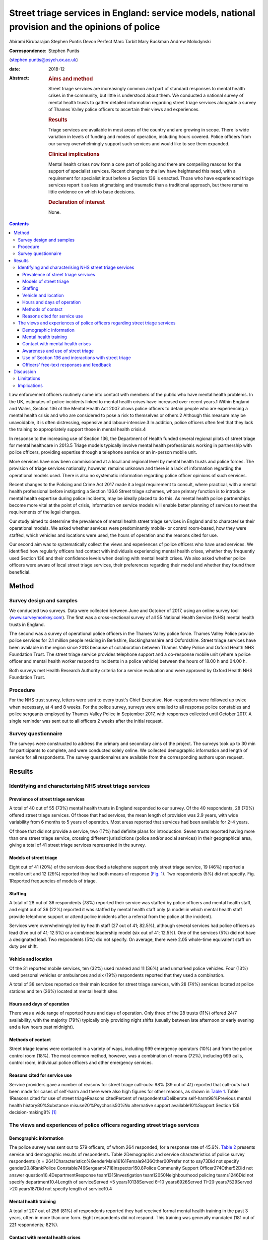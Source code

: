 ================================================================================================
Street triage services in England: service models, national provision and the opinions of police
================================================================================================



Abirami Kirubarajan
Stephen Puntis
Devon Perfect
Marc Tarbit
Mary Buckman
Andrew Molodynski

:Correspondence: Stephen Puntis
(stephen.puntis@psych.ox.ac.uk)

:date: 2018-12

:Abstract:
   .. rubric:: Aims and method
      :name: sec_a1

   Street triage services are increasingly common and part of standard
   responses to mental health crises in the community, but little is
   understood about them. We conducted a national survey of mental
   health trusts to gather detailed information regarding street triage
   services alongside a survey of Thames Valley police officers to
   ascertain their views and experiences.

   .. rubric:: Results
      :name: sec_a2

   Triage services are available in most areas of the country and are
   growing in scope. There is wide variation in levels of funding and
   modes of operation, including hours covered. Police officers from our
   survey overwhelmingly support such services and would like to see
   them expanded.

   .. rubric:: Clinical implications
      :name: sec_a3

   Mental health crises now form a core part of policing and there are
   compelling reasons for the support of specialist services. Recent
   changes to the law have heightened this need, with a requirement for
   specialist input before a Section 136 is enacted. Those who have
   experienced triage services report it as less stigmatising and
   traumatic than a traditional approach, but there remains little
   evidence on which to base decisions.

   .. rubric:: Declaration of interest
      :name: sec_a4

   None.


.. contents::
   :depth: 3
..

Law enforcement officers routinely come into contact with members of the
public who have mental health problems. In the UK, estimates of police
incidents linked to mental health crises have increased over recent
years.1 Within England and Wales, Section 136 of the Mental Health Act
2007 allows police officers to detain people who are experiencing a
mental health crisis and who are considered to pose a risk to themselves
or others.2 Although this measure may be unavoidable, it is often
distressing, expensive and labour-intensive.3 In addition, police
officers often feel that they lack the training to appropriately support
those in mental health crisis.4

In response to the increasing use of Section 136, the Department of
Health funded several regional pilots of street triage for mental
healthcare in 2013.5 Triage models typically involve mental health
professionals working in partnership with police officers, providing
expertise through a telephone service or an in-person mobile unit.

More services have now been commissioned at a local and regional level
by mental health trusts and police forces. The provision of triage
services nationally, however, remains unknown and there is a lack of
information regarding the operational models used. There is also no
systematic information regarding police officer opinions of such
services.

Recent changes to the Policing and Crime Act 2017 made it a legal
requirement to consult, where practical, with a mental health
professional before instigating a Section 136.6 Street triage schemes,
whose primary function is to introduce mental health expertise during
police incidents, may be ideally placed to do this. As mental health
police partnerships become more vital at the point of crisis,
information on service models will enable better planning of services to
meet the requirements of the legal changes.

Our study aimed to determine the prevalence of mental health street
triage services in England and to characterise their operational models.
We asked whether services were predominantly mobile- or control
room-based, how they were staffed, which vehicles and locations were
used, the hours of operation and the reasons cited for use.

Our second aim was to systematically collect the views and experiences
of police officers who have used services. We identified how regularly
officers had contact with individuals experiencing mental health crises,
whether they frequently used Section 136 and their confidence levels
when dealing with mental health crises. We also asked whether police
officers were aware of local street triage services, their preferences
regarding their model and whether they found them beneficial.

.. _sec1:

Method
======

.. _sec1-1:

Survey design and samples
-------------------------

We conducted two surveys. Data were collected between June and October
of 2017, using an online survey tool
(`www.surveymonkey.com <www.surveymonkey.com>`__). The first was a
cross-sectional survey of all 55 National Health Service (NHS) mental
health trusts in England.

The second was a survey of operational police officers in the Thames
Valley police force. Thames Valley Police provide police services for
2.1 million people residing in Berkshire, Buckinghamshire and
Oxfordshire. Street triage services have been available in the region
since 2013 because of collaboration between Thames Valley Police and
Oxford Health NHS Foundation Trust. The street triage service provides
telephone support and a co-response mobile unit (where a police officer
and mental health worker respond to incidents in a police vehicle)
between the hours of 18.00 h and 04.00 h.

Both surveys met Health Research Authority criteria for a service
evaluation and were approved by Oxford Health NHS Foundation Trust.

.. _sec1-2:

Procedure
---------

For the NHS trust survey, letters were sent to every trust's Chief
Executive. Non-responders were followed up twice when necessary, at 4
and 8 weeks. For the police survey, surveys were emailed to all response
police constables and police sergeants employed by Thames Valley Police
in September 2017, with responses collected until October 2017. A single
reminder was sent out to all officers 2 weeks after the initial request.

.. _sec1-3:

Survey questionnaire
--------------------

The surveys were constructed to address the primary and secondary aims
of the project. The surveys took up to 30 min for participants to
complete, and were conducted solely online. We collected demographic
information and length of service for all respondents. The survey
questionnaires are available from the corresponding authors upon
request.

.. _sec2:

Results
=======

.. _sec2-1:

Identifying and characterising NHS street triage services
---------------------------------------------------------

.. _sec2-1-1:

Prevalence of street triage services
~~~~~~~~~~~~~~~~~~~~~~~~~~~~~~~~~~~~

A total of 40 out of 55 (73%) mental health trusts in England responded
to our survey. Of the 40 respondents, 28 (70%) offered street triage
services. Of those that had services, the mean length of provision was
2.9 years, with wide variability from 6 months to 5 years of operation.
Most areas reported that services had been available for 2–4 years.

Of those that did not provide a service, two (17%) had definite plans
for introduction. Seven trusts reported having more than one street
triage service, crossing different jurisdictions (police and/or social
services) in their geographical area, giving a total of 41 street triage
services represented in the survey.

.. _sec2-1-2:

Models of street triage
~~~~~~~~~~~~~~~~~~~~~~~

Eight out of 41 (20%) of the services described a telephone support only
street triage service, 19 (46%) reported a mobile unit and 12 (29%)
reported they had both means of response (`Fig. 1 <#fig01>`__). Two
respondents (5%) did not specify. Fig. 1Reported frequencies of models
of triage.

.. _sec2-1-3:

Staffing
~~~~~~~~

A total of 28 out of 36 respondents (78%) reported their service was
staffed by police officers and mental health staff, and eight out of 36
(22%) reported it was staffed by mental health staff only (a model in
which mental health staff provide telephone support or attend police
incidents after a referral from the police at the incident).

Services were overwhelmingly led by health staff (27 out of 41; 82.5%),
although several services had police officers as lead (five out of 41;
12.5%) or a combined leadership model (six out of 41; 12.5%). One of the
services (5%) did not have a designated lead. Two respondents (5%) did
not specify. On average, there were 2.05 whole-time equivalent staff on
duty per shift.

.. _sec2-1-4:

Vehicle and location
~~~~~~~~~~~~~~~~~~~~

Of the 31 reported mobile services, ten (32%) used marked and 11 (36%)
used unmarked police vehicles. Four (13%) used personal vehicles or
ambulances and six (19%) respondents reported that they used a
combination.

A total of 38 services reported on their main location for street triage
services, with 28 (74%) services located at police stations and ten
(26%) located at mental health sites.

.. _sec2-1-5:

Hours and days of operation
~~~~~~~~~~~~~~~~~~~~~~~~~~~

There was a wide range of reported hours and days of operation. Only
three of the 28 trusts (11%) offered 24/7 availability, with the
majority (79%) typically only providing night shifts (usually between
late afternoon or early evening and a few hours past midnight).

.. _sec2-1-6:

Methods of contact
~~~~~~~~~~~~~~~~~~

Street triage teams were contacted in a variety of ways, including 999
emergency operators (10%) and from the police control room (18%). The
most common method, however, was a combination of means (72%), including
999 calls, control room, individual police officers and other emergency
services.

.. _sec2-1-7:

Reasons cited for service use
~~~~~~~~~~~~~~~~~~~~~~~~~~~~~

Service providers gave a number of reasons for street triage call-outs:
98% (39 out of 41) reported that call-outs had been made for cases of
self-harm and there were also high figures for other reasons, as shown
in `Table 1 <#tab01>`__. Table 1Reasons cited for use of street
triageReasons citedPercent of respondents\ `a <#tfn1_1>`__\ Deliberate
self-harm98%Previous mental health history80%Substance
misuse20%Psychosis50%No alternative support available10%Support Section
136 decision-making8% [1]_

.. _sec2-2:

The views and experiences of police officers regarding street triage services
-----------------------------------------------------------------------------

.. _sec2-2-1:

Demographic information
~~~~~~~~~~~~~~~~~~~~~~~

The police survey was sent out to 579 officers, of whom 264 responded,
for a response rate of 45.6%. `Table 2 <#tab02>`__ presents service and
demographic results of respondents. Table 2Demographic and service
characteristics of police survey respondents
(*n* = 264)Characteristic\ *n*\ %GenderMale16161Female9436Other00Prefer
not to say73Did not specify gender20.8RankPolice
Constable746Sergeant4718Inspector150.8Police Community Support
Officer274Other52Did not answer question10.4DepartmentResponse
team1315Investigation team12050Neighbourhood policing teams1246Did not
specify department10.4Length of serviceServed <5 years10138Served 6–10
years6926Served 11–20 years7529Served >20 years187Did not specify length
of service10.4

.. _sec2-2-2:

Mental health training
~~~~~~~~~~~~~~~~~~~~~~

A total of 207 out of 256 (81%) of respondents reported they had
received formal mental health training in the past 3 years, often in
more than one form. Eight respondents did not respond. This training was
generally mandated (181 out of 221 respondents; 82%).

.. _sec2-2-3:

Contact with mental health crises
~~~~~~~~~~~~~~~~~~~~~~~~~~~~~~~~~

A total of 87% (222 out of 255) of respondents reported regular
(approximately every shift) face-to-face contact with the public, with
79% (202 out of 255) reporting weekly or more frequent contact with
people in mental health crises; within this subset, 115 (45%) reported
daily or more frequent contact (`Fig. 2 <#fig02>`__). Respondents
reported that on average, four out of their past ten incidents involved
mental health crises. Fig. 2Frequency of contact with members of the
public with mental health problems.

Officers' confidence regarding mental health incidence varied: 71% (178
out of 252) reported they were at least fairly confident, whereas 10%
(25 out of 252) described themselves as unconfident.

.. _sec2-2-4:

Awareness and use of street triage
~~~~~~~~~~~~~~~~~~~~~~~~~~~~~~~~~~

Levels of awareness of the service were high at 97% (249 out of 256):
92% of respondents who answered this question had used street triage
(234 out of 257) and 92% of these respondents described the triage
service as helpful. Sixty per cent (145 out of 245) had used both mobile
units and telephone support.

Respondents were further asked for their experiences of and preferences
for the two systems. There was a clear preference for response in
person, with 47% (68 out of 145) reporting this as being more helpful
and only one respondent feeding back that telephone support was better.
The remainder (52%; 76 out of 145) reported that both were equally
helpful. A total of 98% of respondents (240 out of 245) overall felt
that the service has been beneficial in the Thames Valley area and 71%
(173 out of 245 respondents) felt that it should be available 24 hours a
day.

.. _sec2-2-5:

Use of Section 136 and interactions with street triage
~~~~~~~~~~~~~~~~~~~~~~~~~~~~~~~~~~~~~~~~~~~~~~~~~~~~~~

More than half of respondents had used Section 136 of the Mental Health
Act 2007 (58%; 146 out of 251) and only 52% of those using the powers
(76 out of 146) had involved the street triage service in the process.
The most common reason cited was the unavailability of the street triage
service because of hours of operation or other demands on it (83%; 58
out of 70).

.. _sec2-2-6:

Officers' free-text responses and feedback
~~~~~~~~~~~~~~~~~~~~~~~~~~~~~~~~~~~~~~~~~~

Sixty respondents made comments in the free-text section, with 58 (98%)
commenting that the service was highly beneficial. Officers noted that
the service was ‘long overdue’ and ‘one of the best decisions made by
Thames Valley Police and NHS in recent years’. One officer directly
commented on its necessity: ‘[Mental health] is a specialist area and
police officers are not mental health specialists’. Additional reported
benefits included saving police time and reducing stigma.

Many stated that they wished that the service was available 24/7 or at
least extended hours. One officer wrote ‘the only downside is that it is
not already a 24-h service’. Additional comments referenced the lack of
availability of child mental health workers and social workers, as
‘[police officers] seem to come across a lot of younger people with
mental health issues too’.

.. _sec3:

Discussion
==========

These surveys are the first attempt to characterise street triage
services nationally since the launch of the pilot projects in 2013, and
to get a detailed snapshot of police attitudes toward them. It is clear
that street triage services, although still a relatively new model of
care, are now widespread across England. They have continued to expand
in spread and scope since their introduction, understandably given the
increasing contact between police officers and those with mental
illness. This is also reflected in the changes to the Policing and Crime
Act, which will necessitate better police–mental health interagency
collaboration;6 street triage is best prepared to fill this gap in
service.

Our National NHS survey highlights significant variations in street
triage models. Hours of operation vary, although usually with an
emphasis on evenings, night-times and weekends, with little or no cover
during the daytime. Levels of investment vary substantially and are
reflected in staffing numbers and types of model; a mobile in-person
response is inevitably initially costlier than telephone support.
However, the former service is more valued by officers and may be more
effective at freeing up police time and allowing for appropriate
interventions, and as a result may be more cost-effective. We simply do
not know. Future research must concentrate on what the effective
elements of street triage are that improve patient experience, reduce
‘wasted’ police time and improve outcome in terms of health use,
functioning and criminal justice interactions.

Most services are located on police premises, but are led by NHS staff.
This may be appropriate in the short-term, but there needs to be
consideration of whether a merger of personnel would be more effective.
There is similar lack of clarity in many funding models, with the key
question being ‘who should pay for these services?’. We did not
specifically explore this in our study, but opinions seem to differ
between the three main agencies concerned (the police, health and social
care). A hybrid funding model involving the interested parties would
likely be most appropriate but this requires negotiation and thought; in
these austere times this will not be easy. Future work to determine how
to best navigate such financial and institutional barriers to
interagency cooperation between the police and health sector is needed.

Police officers from our survey are overwhelmingly supportive of street
triage. There was a clear preference for services to exist and to be
provided in-person. There was strong support for 24/7 services. There
was a high frequency of responding to mental health incidents described
by participants, supporting the view that mental health work is now
‘core police business’.7 This underpins the need for triage services,
heightened by recent changes to legislation that require officers to
seek qualified mental health advice before using Section 136, rather
than seeking guidance retrospectively.6 As mental health crises occur at
any time of the day, it was not surprising that the majority of officers
in our survey believed that street triage should be available 24/7.
Longer hours of operation, more integration and a higher profile may
help to improve the training and confidence of officers.8 We do not know
whether face-to-face triage is more effective than telephone triage.
Only one previous study has compared these models.9 Their analysis
suggested that a face-to-face model can reduce the overall use of
Section 136 and increase the proportion resulting in hospital admission,
while the telephone-only service did not.

.. _sec3-1:

Limitations
-----------

Both surveys may include some selection bias, in common with any survey
of this type. However, the respondents in our police survey were fairly
large in number, there was a reasonable response rate and they appear
representative. Our national NHS survey achieved an excellent response
rate of 73%, unusually high for such a survey and likely to be
protective against selection bias.

.. _sec3-2:

Implications
------------

In conclusion, street triage services are widespread across England and
increasingly seen as a permanent part of our response to mental health
crises. Despite this, models vary significantly and there is little or
no evidence on which to base good practice or commissioning decisions.
Outcome data is almost non-existent. Our surveys show a clear appetite
for services to exist and to be strengthened. Recent changes to the
Police and Crime Act will almost certainly stimulate this, with officers
being required to seek advice in real time. Public concerns regarding
civil liberties and the unacceptable cases of people being stranded in
police cells while arrangements are made also make the case that mental
health expertise during these crises is vital.

However, the increase in use of street triage will require greater
resources and further investment. Questions should be asked as to how
services can be organised most effectively and efficiently and how they
can most benefit those experiencing mental health crises. Evidence is
urgently needed regarding the effects of street triage services and,
crucially, what elements of the service are effective in reducing risk
and improving outcome. Future studies could also investigate mental
health staff or patients' perceptions regarding the quality of triage
care.

This research was funded by the National Institute for Health Research
(NIHR) Collaboration for Leadership in Applied Health Research and Care
Oxford at Oxford Health NHS Foundation Trust (grant number BZR00180).
The views expressed are those of the author(s) and not necessarily those
of the NHS, the NIHR or the Department of Health.

**Abirami Kirubarajan** is a Medical Student at the University of
Toronto Faculty of Medicine, Canada. **Stephen Puntis** is a National
Institute for Health Research Post-Doctoral Fellow at University of
Oxford, Warneford Hospital, UK. **Devon Perfect** is an Assistant
Psychologist at Oxford Health NHS Foundation Trust, Warneford Hospital,
UK. **Marc Tarbit** is Chief Inspector of Thames Valley Police at St
Aldates Police Station, UK. **Mary Buckman** is Head of Social Care for
Oxford Health NHS Foundation Trust, Warneford Hospital, UK. **Andrew
Molodynski** is a Consultant Psychiatrist with Oxford Health NHS
Foundation Trust, Warneford Hospital, UK.

.. [1]
   Percentages do not add up to 100% because of multiple responses per
   question.
